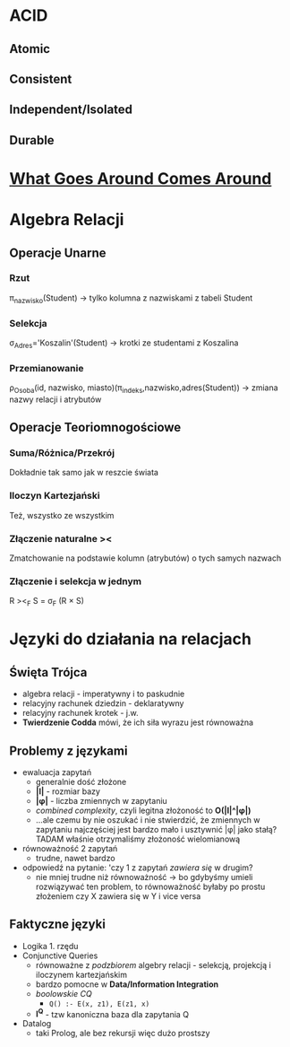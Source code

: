 #+STARTUP: showall

* ACID
** Atomic
** Consistent
** Independent/Isolated
** Durable

* [[http://avid.cs.umass.edu/courses/691LL/f2006/papers/SH05.pdf][What Goes Around Comes Around]]

* Algebra Relacji
** Operacje Unarne
*** Rzut
    π_nazwisko(Student) -> tylko kolumna z nazwiskami z tabeli Student
*** Selekcja
   σ_Adres='Koszalin'(Student) -> krotki ze studentami z Koszalina
*** Przemianowanie
   ρ_Osoba(id, nazwisko, miasto)(π_indeks,nazwisko,adres(Student)) -> zmiana nazwy relacji i atrybutów
** Operacje Teoriomnogościowe
*** Suma/Różnica/Przekrój
    Dokładnie tak samo jak w reszcie świata
*** Iloczyn Kartezjański
    Też, wszystko ze wszystkim
*** Złączenie naturalne ><
    Zmatchowanie na podstawie kolumn (atrybutów) o tych samych nazwach
*** Złączenie i selekcja w jednym
    R ><_F S = σ_F (R × S)

* Języki do działania na relacjach
** Święta Trójca
   - algebra relacji - imperatywny i to paskudnie
   - relacyjny rachunek dziedzin - deklaratywny
   - relacyjny rachunek krotek - j.w.
   - *Twierdzenie Codda* mówi, że ich siła wyrazu jest równoważna
** Problemy z językami
   - ewaluacja zapytań
     - generalnie dość złożone
     - *|I|* - rozmiar bazy
     - *|φ|* - liczba zmiennych w zapytaniu
     - /combined complexity/, czyli legitna złożoność to *O(|I|^|φ|)*
     - ...ale czemu by nie oszukać i nie stwierdzić, że zmiennych
       w zapytaniu najczęściej jest bardzo mało i usztywnić |φ| jako stałą?
       TADAM właśnie otrzymaliśmy złożoność wielomianową
   - równoważność 2 zapytań
     - trudne, nawet bardzo
   - odpowiedź na pytanie: 'czy 1 z zapytań /zawiera się/ w drugim?
     - nie mniej trudne niż równoważność -> bo gdybyśmy umieli
       rozwiązywać ten problem, to równoważność byłaby po prostu złożeniem
       czy X zawiera się w Y i vice versa
** Faktyczne języki
   - Logika 1. rzędu
   - Conjunctive Queries
     - równoważne z /podzbiorem/ algebry relacji - selekcją, projekcją i iloczynem kartezjańskim
     - bardzo pomocne w *Data/Information Integration*
     - /boolowskie CQ/
       - ~Q() :- E(x, z1), E(z1, x)~
     - *I^Q* - tzw kanoniczna baza dla zapytania Q
   - Datalog
     - taki Prolog, ale bez rekursji więc dużo prostszy
